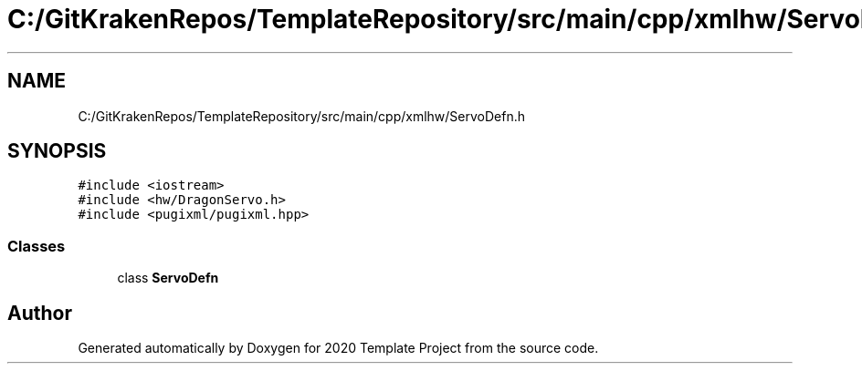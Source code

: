 .TH "C:/GitKrakenRepos/TemplateRepository/src/main/cpp/xmlhw/ServoDefn.h" 3 "Thu Oct 31 2019" "2020 Template Project" \" -*- nroff -*-
.ad l
.nh
.SH NAME
C:/GitKrakenRepos/TemplateRepository/src/main/cpp/xmlhw/ServoDefn.h
.SH SYNOPSIS
.br
.PP
\fC#include <iostream>\fP
.br
\fC#include <hw/DragonServo\&.h>\fP
.br
\fC#include <pugixml/pugixml\&.hpp>\fP
.br

.SS "Classes"

.in +1c
.ti -1c
.RI "class \fBServoDefn\fP"
.br
.in -1c
.SH "Author"
.PP 
Generated automatically by Doxygen for 2020 Template Project from the source code\&.

